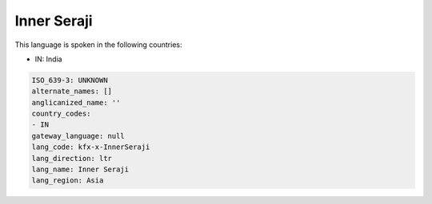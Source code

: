 .. _kfx-x-InnerSeraji:

Inner Seraji
============

This language is spoken in the following countries:

* IN: India

.. code-block:: yaml

    ISO_639-3: UNKNOWN
    alternate_names: []
    anglicanized_name: ''
    country_codes:
    - IN
    gateway_language: null
    lang_code: kfx-x-InnerSeraji
    lang_direction: ltr
    lang_name: Inner Seraji
    lang_region: Asia
    
